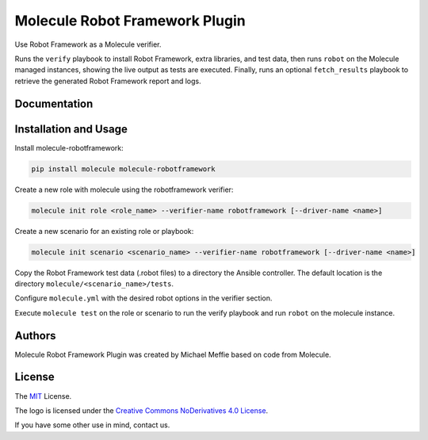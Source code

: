 *******************************
Molecule Robot Framework Plugin
*******************************

Use Robot Framework as a Molecule verifier.

Runs the ``verify`` playbook to install Robot Framework, extra libraries, and
test data, then runs ``robot`` on the Molecule managed instances, showing the
live output as tests are executed.  Finally, runs an optional ``fetch_results``
playbook to retrieve the generated Robot Framework report and logs.

Documentation
=============

.. _installation-and-usage:

Installation and Usage
======================

Install molecule-robotframework:

.. code-block::

   pip install molecule molecule-robotframework

Create a new role with molecule using the robotframework verifier:

.. code-block::

   molecule init role <role_name> --verifier-name robotframework [--driver-name <name>]

Create a new scenario for an existing role or playbook:

.. code-block::

   molecule init scenario <scenario_name> --verifier-name robotframework [--driver-name <name>]

Copy the Robot Framework test data (.robot files) to a directory the Ansible
controller. The default location is the directory ``molecule/<scenario_name>/tests``.

Configure ``molecule.yml`` with the desired robot options in the verifier section.

Execute ``molecule test`` on the role or scenario to run the verify playbook and run
``robot`` on the molecule instance.

.. _authors:

Authors
=======

Molecule Robot Framework Plugin was created by Michael Meffie based on code from Molecule.

.. _license:

License
=======

The `MIT`_ License.

.. _`MIT`: https://github.com/ansible/molecule/blob/master/LICENSE

The logo is licensed under the `Creative Commons NoDerivatives 4.0 License`_.

If you have some other use in mind, contact us.

.. _`Creative Commons NoDerivatives 4.0 License`: https://creativecommons.org/licenses/by-nd/4.0/
